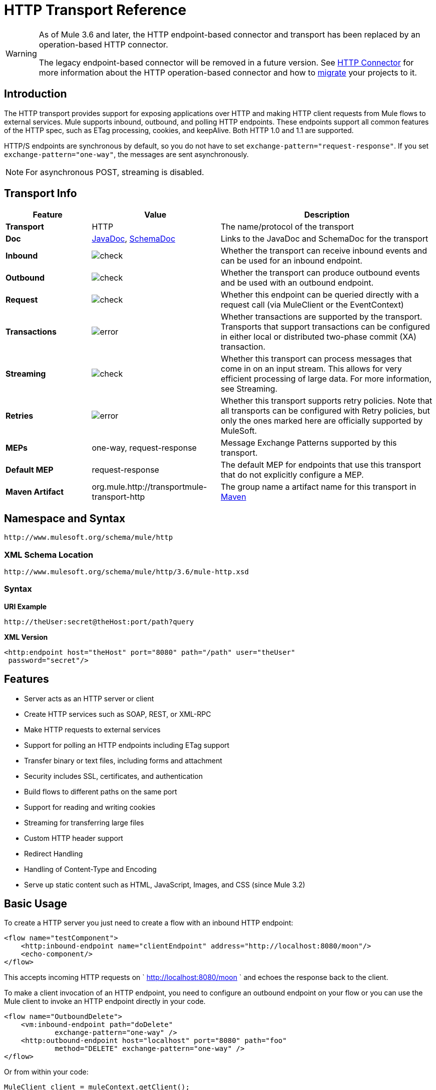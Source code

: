 = HTTP Transport Reference

[WARNING]
====
As of Mule 3.6 and later, the HTTP endpoint-based connector and transport has been replaced by an operation-based HTTP connector.

The legacy endpoint-based connector will be removed in a future version. See link:/mule-user-guide/v/3.6/http-connector[HTTP Connector] for more information about the HTTP operation-based connector and how to link:/mule-user-guide/v/3.6/migrating-to-the-new-http-connector[migrate] your projects to it.
====

== Introduction

The HTTP transport provides support for exposing applications over HTTP and making HTTP client requests from Mule flows to external services. Mule supports inbound, outbound, and polling HTTP endpoints. These endpoints support all common features of the HTTP spec, such as ETag processing, cookies, and keepAlive. Both HTTP 1.0 and 1.1 are supported.

HTTP/S endpoints are synchronous by default, so you do not have to set `exchange-pattern="request-response"`. If you set `exchange-pattern="one-way"`, the messages are sent asynchronously.

NOTE: For asynchronous POST, streaming is disabled.


== Transport Info

[%header,cols="20s,30a,50a"]
|===
|Feature |Value |Description
|Transport |HTTP |The name/protocol of the transport
|Doc |link:http://www.mulesoft.org/docs/site/3.6.0/apidocs/org/mule/transport/http/package-summary.html[JavaDoc], link:http://www.mulesoft.org/docs/site/current3/schemadocs/namespaces/http_www_mulesoft_org_schema_mule_http/namespace-overview.html[SchemaDoc]
|Links to the JavaDoc and SchemaDoc for the transport
|Inbound |image:check.png[check] |Whether the transport can receive inbound events and can be used for an inbound endpoint.
|Outbound |image:error.png[check] |Whether the transport can produce outbound events and be used with an outbound endpoint.
|Request |image:check.png[check] |Whether this endpoint can be queried directly with a request call (via MuleClient or the EventContext)
|Transactions |image:error.png[error] |Whether transactions are supported by the transport. Transports that support transactions can be configured in either local or distributed two-phase commit (XA) transaction.
|Streaming |image:error.png[check] |Whether this transport can process messages that come in on an input stream. This allows for very efficient processing of large data. For more information, see Streaming.
|Retries |image:error.png[error] |Whether this transport supports retry policies. Note that all transports can be configured with Retry policies, but only the ones marked here are officially supported by MuleSoft.
|MEPs |one-way, request-response |Message Exchange Patterns supported by this transport.
|Default MEP |request-response |The default MEP for endpoints that use this transport that do not explicitly configure a MEP.
|Maven Artifact |org.mule.http://transportmule-transport-http |The group name a artifact name for this transport in link:http://maven.apache.org/[Maven]
|===

== Namespace and Syntax

[source]
----
http://www.mulesoft.org/schema/mule/http
----

=== XML Schema Location

[source]
----
http://www.mulesoft.org/schema/mule/http/3.6/mule-http.xsd
----

=== Syntax

*URI Example*

[source]
----
http://theUser:secret@theHost:port/path?query
----

*XML Version*

[source,xml, linenums]
----
<http:endpoint host="theHost" port="8080" path="/path" user="theUser"
 password="secret"/>
----

== Features

* Server acts as an HTTP server or client
* Create HTTP services such as SOAP, REST, or XML-RPC
* Make HTTP requests to external services
* Support for polling an HTTP endpoints including ETag support
* Transfer binary or text files, including forms and attachment
* Security includes SSL, certificates, and authentication
* Build flows to different paths on the same port
* Support for reading and writing cookies
* Streaming for transferring large files
* Custom HTTP header support
* Redirect Handling
* Handling of Content-Type and Encoding
* Serve up static content such as HTML, JavaScript, Images, and CSS (since Mule 3.2)

== Basic Usage

To create a HTTP server you just need to create a flow with an inbound HTTP endpoint:

[source,xml, linenums]
----
<flow name="testComponent">
    <http:inbound-endpoint name="clientEndpoint" address="http://localhost:8080/moon"/>
    <echo-component/>
</flow>
----

This accepts incoming HTTP requests on ` http://localhost:8080/moon ` and echoes the response back to the client.

To make a client invocation of an HTTP endpoint, you need to configure an outbound endpoint on your flow or you can use the Mule client to invoke an HTTP endpoint directly in your code.

[source,xml, linenums]
----
<flow name="OutboundDelete">
    <vm:inbound-endpoint path="doDelete"
            exchange-pattern="one-way" />
    <http:outbound-endpoint host="localhost" port="8080" path="foo"
            method="DELETE" exchange-pattern="one-way" />
</flow>
----

Or from within your code:

[source,xml, linenums]
----
MuleClient client = muleContext.getClient();
MuleMessage result = client.send("http://localhost:8080/foo", "");
----

Finally, you can reference an endpoint by name from your Mule configuration in the Mule client. Using the previous example, you can create a global HTTP endpoint from the flow or code:

[source,xml, linenums]
----
<http:endpoint name="deleteEndpoint" host="localhost" port="8080" path="foo"
            method="DELETE" exchange-pattern="one-way" />
<flow name="OutboundDelete">
    <vm:inbound-endpoint path="doDelete" exchange-pattern="one-way" />
    <http:outbound-endpoint ref="deleteEndpoint"/>
</flow>
----

[source,xml, linenums]
----
MuleClient client = muleContext.getClient();
MuleMessage result = client.send("deleteEndpoint", "");
----

Global endpoints allow you to remove actual addresses from your code and flows so that you can move Mule applications between environments.

== Security

You can use the link:/mule-user-guide/v/3.6/https-transport-reference[HTTPS Transport Reference] to create secure connections over HTTP. If you want to secure requests to your HTTP endpoint, the HTTP connector supports HTTP Basic/Digest authentication methods (as well as the Mule generic header authentication). To configure HTTP Basic, you configure a link:/mule-user-guide/v/3.6/configuring-security[Security Endpoint Filter] on an HTTP endpoint.

[source,xml, linenums]
----
<http:inbound-endpoint address="http://localhost:4567">
  <spring-sec:http-security-filter realm="mule-realm" />
</http:inbound-endpoint>
----

You must configure the security manager on the Mule instance against which this security filter authenticates. For information about security configuration options and examples, see link:/mule-user-guide/v/3.6/configuring-security[Configuring Security]. For general information about endpoint configuration, see link:/mule-user-guide/v/3.6/endpoint-configuration-reference[Endpoint Configuration Reference].

=== HTTP Response Header

The default behavior of the HTTP connector is to return, among other things, the X_MULE_SESSION header as part of every HTTP response. The content of this header is a base64-encoded Java serialized object. As such, if you decode the value and look at the plain text, you can view all the names and values of the properties stored in the Mule session. To tighten security, you can prevent Mule from adding this header when it encounters an endpoint that references this connector by including the following code. 

[source,xml, linenums]
----
<http:connector name="NoSessionConnector">
  <service-overrides
     sessionHandler="org.mule.session.NullSessionHandler"/>
</http:connector>
----

[NOTE]
*Note*: If the X_MULE_SESSION header already exists as a property of the message, it is not removed by this sessionHandler attribute – it is passed through. The header may be present due to another connector in the application having added it. If you need to purge this header completely, add the NullSessionHandler to all connectors referenced in the application.

=== Sending Credentials

If you want to make an HTTP request that requires authentication, you can set the credentials on the endpoint:

[source]
----
http://user:password@mycompany.com/secure
----

=== Cookies

If you want to send cookies along on your outgoing request, simply configure them on the endpoint:

[source,xml, linenums]
----
<set-property value="#[['customCookie':'yes']]" propertyName="cookies" doc:name="Property" />

<http:outbound-endpoint address="http://localhost:8080" method="POST"/>
----

== Polling HTTP Services

The HTTP transport supports polling an HTTP URL, which is useful for grabbing periodic data from a page that changes or to invoke a REST service, such as polling an link:https://aws.amazon.com/sqs/[Amazon Queue].

To configure the HTTP Polling receiver, you include an HTTP polling-connector configuration in your Mule configuration:

[source,xml, linenums]
----
<http:polling-connector name="PollingHttpConnector"
      pollingFrequency="30000" reuseAddress="true" />
----

To use the connector in your endpoints, use:

[source,xml, linenums]
----
<http:inbound-endpoint user="marie" password="marie" host="localhost"
      port="61205" connector-ref="PollingHttpConnector" />
----

== Handling HTTP Content-Type and Encoding

=== Sending

The following behavior applies when sending POST request bodies as a client and when returning a response body:

For a String, char[], Reader, or similar:

* If the endpoint has encoding set explicitly, use that
* Otherwise, take it from the message's property `Content-Type`
* If none of these is set, use the Mule Context's configuration default.
* For `Content-Type`, send the message's property `Content-Type` but with the actual encoding set.

For binary content, encoding is not relevant. `Content-Type` is set as follows:

* If the `Content-Type` property is set on the message, send that.
* Send "application/octet-stream" as `Content-Type` if none is set on the message.

=== Receiving

When receiving HTTP responses, the payload of the MuleMessage is always the `InputStream` of the HTTP response.

== Including Custom Header Properties

When making a new HTTP client request, Mule filters out any existing HTTP request headers because they are often from a previous request. For example, if you have an HTTP endpoint that proxies another HTTP endpoint, you wouldn't want to copy the `Content-Type` header property from the first HTTP request to the second request.

If you do want to include HTTP headers, you can specify them as properties on the outbound endpoint as follows:

[source,xml, linenums]
----
<http:outbound-endpoint address="http://localhost:9002/events"
      connector-ref="HttpConnector" contentType="image/png">
    <set-property propertyName="Accept" value="*.*"/>
</http:outbound-endpoint>
----

Or use Message Properties Transformer, as follows:

[source,xml, linenums]
----
<message-properties-transformer scope="outbound">
    <add-message-property key="Accept" value="*.*"/>
</message-properties-transformer>

<http:outbound-endpoint address="http://localhost:9002/events"
      connector-ref="HttpConnector" contentType="image/png"/>
----

== Building the Target URL from the Request

The HTTP request URL is available in the Mule header. You can access this using the expression `#[message.inboundProperties['http.request']]`. For example, if you want to redirect the request to a different server based on a filter, you can build the target URL as shown below:

[source,xml]
----
<http:outbound-endpoint address="http://localhost:8080#[message.inboundProperties['http.request']" />
----

== Handling Redirects

To redirect an HTTP client, you must set two properties on the endpoint. First, set the `http.status` property to '307', which instructs the client that the resource has be temporarily redirected. Alternatively, you can set the property to '301' for a permanent redirect. Second, set the `Location` property, which specifies the location where you want to redirect your client.

[TIP]
See the HTTP protocol specification for detailed information on  link:http://www.w3.org/Protocols/rfc2616/rfc2616-sec10.html[HTTP Status Codes].

The following example flow listens on the local address `http://localhost:8080/mine` and sends a response with the redirection code instructing the client to go to `http://mule.mulesoft.org/`.

[source,xml, linenums]
----
<http:inbound-endpoint address="http://localhost:8080/mine" exchange-pattern="request-response"/>
<set-property propertyName="http.status" value="307"/>
<set-property propertyName="Location" value="http://mule.mulesoft.org/"/>
----

[NOTE]
====
*Notes*:

You must set the `exchange-pattern` attribute to `request-response`. Otherwise, a response immediately returns while the request is being placed on an internal queue.

If you configure a property as a child element of an inbound endpoint in Anypoint Studio's XML editor, you receive a validation error indicating that this is not allowed as a child element. However, your flow runs successfully, so you can safely ignore this error.
====

To follow redirects when making an outbound HTTP call, use the `followRedirect` attribute:

[source,xml, linenums]
----
<http:outbound-endpoint address="http://com.foo/bar" method="GET"
      exchange-pattern="request-response" followRedirects="true"/>
----

== Response Timeout

If no response is received for a set period of time, the connector ceases its attempts. By default, this time period is 1000 milliseconds, but you can set another value through the parameter `responseTimeout`.

[source,xml, linenums]
----
<http:outbound-endpoint address="http://com.foo/bar" method="GET"
      exchange-pattern="request-response" responseTimeout="5000"/>
----

If you set `responseTimeout` to 0, you disable the timeout entirely.

[source,xml, linenums]
----
<http:outbound-endpoint address="http://com.foo/bar" method="GET"
      exchange-pattern="request-response" responseTimeout="0"/>
----

== Getting a Hash Map of POST Body Parameters

You can use the custom transformer
link:http://www.mulesoft.org/docs/site/3.6.0/apidocs/org/mule/transport/http/transformers/HttpRequestBodyToParamMap.html[HttpRequestBodyToParamMap] on your inbound endpoint to return the message properties as a hash map of name-value pairs. This transformer handles GET and POST with `application/x-www-form-urlencoded` content type.

For example:

[source,xml, linenums]
----
<http:inbound-endpoint ...>
  <http:body-to-parameter-map-transformer />
</http:inbound-endpoint>
----

== Processing GET Query Parameters

GET parameters posted to an HTTP inbound endpoint are automatically available in the payload on the Mule Message in their raw form and the query parameters are also passed and stored as inbound-scoped headers of the Mule Message.

For example, the following flow creates a simple HTTP server:

[source,xml, linenums]
----
<flow name="flows1Flow1">
    <http:inbound-endpoint host="localhost" port="8081"  encoding="UTF-8"/>
    <logger message="#[groovy:return message.toString();]" level="INFO"/>
</flow>
----

Doing a request from a browser using the URL:

[source]
----
http://localhost:8081/echo?reverb=4&flange=2
----

This results in a message payload of `/echo?reverb=4&flange=2` and two additional inbound headers on the message `reverb=4` and `flange=2`.

You can access these headers using expressions such as the following, which can be used in filters and routers, or injected into code:

[source]
----
#[header:INBOUND:reverb]
----

== Serving Static Content

The HTTP connector can be used as a web server to deliver static content such as images, HTML, JavaScript, CSS files, etc. To enable this, configure a flow with an HTTP static-resource-handler:

[source,xml, linenums]
----
<flow name="main-http">
    <http:inbound-endpoint address="http://localhost:8080/static"/>
    <http:static-resource-handler resourceBase="${app.home}/docroot"
        defaultFile="index.html"/>
</flow>
----

The important attribute here is the `resourceBase` since it defines where on the local system from which to serve files. Typically, set this to `${app.home}/docroot`, but it can point to any fully qualified location.

The default file allows you to specify the default resource to load if none is specified. If not set the default is `index.html`.

[TIP]
When developing a Mule application, locate the `docroot` directory at `<project.home>/src/main/app/docroot`.

=== Content-Type Handling

The `static-resource-handler` uses the same MIME type mapping system as the JDK, if you need to add your own MIME type to file extension mappings, add the following file to your application `<project home>/src/main/resources/META-INF/mime.types`:

[source]
----
image/png                   pngtext/plain                 txt cgi java
----

This maps the MIME type to one or more file extensions.

== HTTP Properties

When an HTTP request is processed in Mule, a Mule Message is created and the following HTTP information is persisted as inbound properties of the message.

* *http.context.path:* The context path of the endpoint being accessed. This is the path that the HTTP endpoint is listening on.
* *http.context.uri:* The context URI of the endpoint being accessed, it corresponds to the address of the endpoint.
* *http.headers:* A Map containing all the HTTP headers.
* *http.method:* The name of the HTTP method as used in the HTTP request line.
* *http.query.params:* A Map containing all the query parameters. It supports multiple values per key and both key and value are unescaped.
* *http.query.string:* The query string of the URL.
* *http.request:* The path and query portions of the URL being accessed.
* *http.request.path:* The path the URL being accessed. It does not include the query portion.
* *http.relative.path:* The relative path of the URI being accessed in relation to the context path.
* *http.status:* The status code associated with the latest response.
* *http.version:* The HTTP-Version.

To keep backward compatibility with previous versions of Mule, the headers and query parameters are also stored plain on the inbound properties. This behavior was improved in Mule 3.3 with the *http.headers* and *http.query.params* properties.

For example, giving the following HTTP GET request: http://localhost:8080/clients?min=1&max=10, the query parameters can be easily accessed by:

`#[message.inboundProperties['min']]` and` #[message.inboundProperties['max']]`

== Examples

The following provides some common usage examples that helps you get an understanding of how you can use HTTP and Mule.

*Filtering HTTP Requests*

[source,xml, linenums]
----
<mule xmlns="http://www.mulesoft.org/schema/mule/core"
       xmlns:xsi="http://www.w3.org/2001/XMLSchema-instance"
       xmlns:http="http://www.mulesoft.org/schema/mule/http"
    xsi:schemaLocation="
       http://www.mulesoft.org/schema/mule/core http://www.mulesoft.org/schema/mule/core/3.6/mule.xsd
       http://www.mulesoft.org/schema/mule/http http://www.mulesoft.org/schema/mule/http/3.6/mule-http.xsd">

    <flow name="httpIn">
        <http:inbound-endpoint host="localhost" port="8080">
            <not-filter>
                <http:request-wildcard-filter pattern="*.ico"/>
            </not-filter>
        </http:inbound-endpoint>
        <echo-component/>
    </flow>
</mule>
----

*Polling HTTP*

[source,xml, linenums]
----
<mule xmlns="http://www.mulesoft.org/schema/mule/core" xmlns:xsi="http://www.w3.org/2001/XMLSchema-instance"
    xmlns:http="http://www.mulesoft.org/schema/mule/http" xmlns:vm="http://www.mulesoft.org/schema/mule/vm"
    xmlns:test="http://www.mulesoft.org/schema/mule/test"
    xsi:schemaLocation="
       http://www.mulesoft.org/schema/mule/test http://www.mulesoft.org/schema/mule/test/3.6/mule-test.xsd
       http://www.mulesoft.org/schema/mule/core http://www.mulesoft.org/schema/mule/core/3.6/mule.xsd
       http://www.mulesoft.org/schema/mule/vm http://www.mulesoft.org/schema/mule/vm/3.6/mule-vm.xsd
       http://www.mulesoft.org/schema/mule/http http://www.mulesoft.org/schema/mule/http/3.6/mule-http.xsd">

    <!-- We are using two different types of HTTP connector so we must declare them
         both in the config -->
    <http:polling-connector name="PollingHttpConnector"
        pollingFrequency="30000" reuseAddress="true" />

    <http:connector name="HttpConnector" />

    <flow name="polling">
        <http:inbound-endpoint host="localhost" port="8080"
            connector-ref="PollingHttpConnector" exchange-pattern="one-way">
            <set-property propertyName="Accept" value="application/xml" />
        </http:inbound-endpoint>

        <vm:outbound-endpoint path="toclient" exchange-pattern="one-way" />
    </flow>

    <flow name="polled">
        <inbound-endpoint address="http://localhost:8080"
             connector-ref="HttpConnector" />

        <test:component>
            <test:return-data>foo</test:return-data>
        </test:component>
    </flow>
</mule>
----

*Setting Custom Headers*

[source,xml, linenums]
----
<?xml version="1.0" encoding="ISO-8859-1"?>
<mule xmlns="http://www.mulesoft.org/schema/mule/core"
      xmlns:xsi="http://www.w3.org/2001/XMLSchema-instance"
      xmlns:spring="http://www.springframework.org/schema/beans"
      xmlns:http="http://www.mulesoft.org/schema/mule/http"
      xmlns:test="http://www.mulesoft.org/schema/mule/test"
      xmlns:vm="http://www.mulesoft.org/schema/mule/vm"
      xsi:schemaLocation="
       http://www.mulesoft.org/schema/mule/vm http://www.mulesoft.org/schema/mule/vm/3.6/mule-vm.xsd
       http://www.mulesoft.org/schema/mule/test http://www.mulesoft.org/schema/mule/test/3.6/mule-test.xsd
       http://www.mulesoft.org/schema/mule/http http://www.mulesoft.org/schema/mule/http/3.6/mule-http.xsd
       http://www.springframework.org/schema/beans http://www.springframework.org/schema/beans/spring-beans-current.xsd
       http://www.mulesoft.org/schema/mule/core http://www.mulesoft.org/schema/mule/core/3.6/mule.xsd">

    <http:endpoint name="clientEndpoint" host="localhost" port="8080" exchange-pattern="request-response"/>
    <http:endpoint name="serverEndpoint" host="localhost" port="$8080" exchange-pattern="request-response"/>

    <http:endpoint name="clientEndpoint2" host="localhost" port="$8081" contentType="application/xml"
        exchange-pattern="one-way">
        <set-property propertyName="Content-Disposition" value="attachment; filename=foo.zip"/>
        <set-property propertyName="X-Test" value="foo"/>
    </http:endpoint>
    <http:endpoint name="serverEndpoint2" host="localhost" port="8081" exchange-pattern="request-response"/>

    <flow name="ProductDataSourceRepository">
        <http:inbound-endpoint ref="serverEndpoint" contentType="application/x-download">
            <properties>
                <spring:entry key="Content-Disposition" value="attachment; filename=foo.zip"/>
                <spring:entry key="Content-Type" value="application/x-download"/>
            </properties>
        </http:inbound-endpoint>
        <echo-component/>
    </flow>

    <flow name="TestService2">
        <http:inbound-endpoint ref="serverEndpoint2"/>
        <test:component logMessageDetails="true"/>
        <vm:outbound-endpoint path="out" connector-ref="vm" exchange-pattern="one-way"/>
    </flow>
</mule>
----

*Note*: In these code examples, `spring-beans-current.xsd` is a placeholder. To locate the correct version, see http://www.springframework.org/schema/beans/[http://www.springframework.org/schema/beans/].

*WebServer - Static Content*

[source,xml, linenums]
----
<mule xmlns="http://www.mulesoft.org/schema/mule/core"
      xmlns:xsi="http://www.w3.org/2001/XMLSchema-instance"
      xmlns:http="http://www.mulesoft.org/schema/mule/http"
      xsi:schemaLocation="
        http://www.mulesoft.org/schema/mule/core http://www.mulesoft.org/schema/mule/core/3.6/mule.xsd
        http://www.mulesoft.org/schema/mule/http http://www.mulesoft.org/schema/mule/http/3.6/mule-http.xsd">

    <flow name="httpWebServer">
        <http:inbound-endpoint address="http://localhost:8080/static"/>

        <http:static-resource-handler resourceBase="${app.home}/docroot"
               defaultFile="index.html"/>
    </flow>
</mule>
----

*Setting Cookies on a Request*

[source,xml, linenums]
----
<mule xmlns="http://www.mulesoft.org/schema/mule/core" xmlns:xsi="http://www.w3.org/2001/XMLSchema-instance"
    xmlns:spring="http://www.springframework.org/schema/beans"
    xmlns:http="http://www.mulesoft.org/schema/mule/http" xmlns:vm="http://www.mulesoft.org/schema/mule/vm"
    xsi:schemaLocation="
       http://www.springframework.org/schema/beans http://www.springframework.org/schema/beans/spring-beans-current.xsd
       http://www.mulesoft.org/schema/mule/core http://www.mulesoft.org/schema/mule/core/3.6/mule.xsd
       http://www.mulesoft.org/schema/mule/http http://www.mulesoft.org/schema/mule/http/3.6/mule-http.xsd
       http://www.mulesoft.org/schema/mule/vm http://www.mulesoft.org/schema/mule/vm/3.6/mule-vm.xsd">

    <http:connector name="httpConnector" enableCookies="true" />

    <flow name="testService">
        <vm:inbound-endpoint path="vm-in" exchange-pattern="one-way" />

        <http:outbound-endpoint address="http://localhost:${port1}"
            method="POST" exchange-pattern="one-way" content-type="text/xml">
            <properties>
                <spring:entry key="cookies">
                    <spring:map>
                        <spring:entry key="customCookie" value="yes"/>
                        <spring:entry key="expressionCookie" value="#[header:INBOUND:COOKIE_HEADER]"/>
                    </spring:map>
                </spring:entry>
            </properties>
        </http:outbound-endpoint>
    </flow>
</mule>
----

=== Common Exceptions

Outbound HTTP endpoint timeout: `java.net.SocketTimeoutException`

== Configuration Reference

This connector also accepts all the attributes from the link:/mule-user-guide/v/3.6/tcp-transport-reference[TCP connector].

== Connector

Allows Mule to communicate over HTTP. All parts of the HTTP spec are covered by Mule, so you can expect ETags to be honored as well as keep alive semantics and cookies.

=== Attributes of Connector

There are no default values unless indicated.

[%header%autowidth.spread]
|====
|Name |Description
|cookieSpec |The cookie specification to be used by this connector when cookies are enabled.

*Type*: enumeration +
*Required*: no +
*Default*: none
|proxyHostname |The proxy host name or address.

*Type*: string +
*Required*: no +
*Default*: none
|proxyPassword |The password to use for proxy access.

*Type*: string +
*Required*: no +
*Default*: none
|proxyPort |The proxy port number.

*Type*: port number +
*Required*: no +
*Default*: none
|proxyUsername |The username to use for proxy access.

*Type*: string +
*Required*: no +
*Default*: none
|proxyNtlmAuthentication |Whether the proxy authentication scheme is NTLM or not. This property is required in order to use the right credentials under that scheme. Default is false.

*Type*: boolean +
*Required*: no +
*Default*: `false`
|enableCookies |Whether to support cookies.

*Type*: boolean +
*Required*: no +
*Default*: none
|====

There are no Child Elements of connector.

For example:

[source,xml, linenums]
----
<mule xmlns="http://www.mulesoft.org/schema/mule/core"
       xmlns:xsi="http://www.w3.org/2001/XMLSchema-instance"
       xmlns:spring="http://www.springframework.org/schema/beans"
       xmlns:http="http://www.mulesoft.org/schema/mule/http"
    xsi:schemaLocation="
       http://www.springframework.org/schema/beans http://www.springframework.org/schema/beans/spring-beans-current.xsd
       http://www.mulesoft.org/schema/mule/core http://www.mulesoft.org/schema/mule/core/3.6/mule.xsd
       http://www.mulesoft.org/schema/mule/http http://www.mulesoft.org/schema/mule/http/3.6/mule-http.xsd">

    <http:connector name="HttpConnector" enableCookies="true" keepAlive="true"/>
...
</mule>
----

This connector also accepts all the attributes from the link:/mule-user-guide/v/3.6/tcp-transport-reference[TCP connector].

== Polling connector

Allows Mule to poll an external HTTP server and generate events from the result. This is useful for pull-only web services.

=== Attributes of polling-connector

[%header%autowidth.spread]
|===
|Name |Description
|cookieSpec |The cookie specification to be used by this connector when cookies are enabled.

*Type*: enumeration +
*Required*: no +
*Default*: none
|proxyHostname |The proxy host name or address.

*Type*: string +
*Required*: no +
*Default*: none
|proxyPassword |The password to use for proxy access.

*Type*: string +
*Required*: no +
*Default*: none
|proxyPort |The proxy port number.

*Type*: port number +
*Required*: no +
*Default*: none
|proxyUsername |The username to use for proxy access.

*Type*: string +
*Required*: no +
*Default*: none
|proxyNtlmAuthentication |Whether the proxy authentication scheme is NTLM or not. This property is required in order to use the right credentials under that scheme. Default is false.

*Type*: boolean +
*Required*: no +
*Default*: `false`
|enableCookies |Whether to support cookies.

*Type*: boolean +
*Required*: no +
*Default*: none
|pollingFrequency |The time in milliseconds to wait between each request to the remote HTTP server.

*Type*: long +
*Required*: no +
*Default*: none
|checkEtag |Whether the ETag header from the remote server is processed if the header is present.

*Type*: boolean +
*Required*: no +
*Default*: none
|discardEmptyContent |Whether Mule should discard any messages from the remote server that have a zero content length. For many services a zero length would mean there was no data to return. If the remote HTTP server does return content to say that that the request is empty, users can configure a content filter on the endpoint to filter these messages out.

*Type*: boolean +
*Required*: no +
*Default*: none
|===

There are no Child Elements of polling-connector.

== Rest Service Component

Built-in RestServiceWrapper can be used to proxy REST style services as local Mule components.

=== Attributes of rest-service-component

[%header%autowidth.spread]
|====
|Name |Description
|httpMethod |The HTTP method to use when making the service request.

*Type*: enumeration +
*Required*: no +
*Default*: GET
|serviceUrl |The service URL to use when making the request. This should not contain any parameters, since these should be configured on the component. The service URL can contain Mule expressions, so the URL can be dynamic for each message request.

*Type*: none +
*Required*: yes +
*Default*: none
|====

=== Child Elements of rest-service-component

[%header%autowidth.spread]
|===
|Name |Cardinality |Description
|error-filter |0..1 |An error filter can be used to detect whether the response from the remote service resulted in an error.
|payloadParameterName |0..* |If the payload of the message is to be attached as a URL parameter, this should be set to the parameter name. If the message payload is an array of objects that multiple parameters can be set to, use each element in the array.
|requiredParameter |0..* |These are parameters that must be available on the current message for the request to be successful. The Key maps to the parameter name, the value can be any one of the valid expressions supported by Mule.
|optionalParameter |0..* |These are parameters that if they are on the current message are added to the request, otherwise they are ignored. The Key maps to the parameter name, the value can be any one of the valid expressions supported by Mule.
|===

== Inbound Endpoint

An inbound HTTP endpoint exposes a service over HTTP, essentially making it an HTTP server. If polling of a remote HTTP service is required, this endpoint should be configured with a polling HTTP connector.

=== Attributes of inbound-endpoint

[%header%autowidth.spread]
|===
|Name |Description
|user |The user name (if any) that's used to authenticate against.

*Type*: string +
*Required*: no +
*Default*: none
|password |The password for the user.

*Type*: string +
*Required*: no +
*Default*: none
|host |The host to connect to. For inbound endpoints, this should be an address of a local network interface.

*Type*: string +
*Required*: no +
*Default*: none
|port |The port number to use when a connection is made.

*Type*: port number +
*Required*: no +
*Default*: none
|path |The path for the HTTP URL. It must not start with a slash.

*Type*: string +
*Required*: no +
*Default*: none
|contentType |The HTTP ContentType to use.

*Type*: string +
*Required*: no +
*Default*: none
|method |The HTTP method to use.

*Type*: httpMethodTypes +
*Required*: no +
*Default*: none
|keep-alive |DEPRECATED: Use keepAlive attribute instead.

*Type*: boolean +
*Required*: no +
*Default*: none
|keepAlive |Controls if the connection is kept alive.

*Type*: boolean +
*Required*: no +
*Default*: none
|===

There are no Child Elements of inbound-endpoint.

For example:

[source]
----
<http:inbound-endpoint host="localhost" port="63081" path="services/Echo" keepAlive="true"/>
----

The HTTP inbound endpoint attributes override those specified for the link:/mule-user-guide/v/3.6/endpoint-configuration-reference[default inbound endpoint attributes].

== Outbound Endpoint

The HTTP outbound endpoint allows Mule to send requests to external servers or Mule inbound HTTP endpoints using the HTTP protocol.

=== Attributes of outbound-endpoint

[%header%autowidth.spread]
|=====
|Name |Description
|followRedirects |If a request is made using GET that responds with a redirectLocation header, setting this to true  makes the request on the redirect URL. This only works when using GET since you cannot automatically follow redirects when performing a POST (a restriction according to RFC 2616).

*Type*: boolean +
*Required*: no +
*Default*: none
|exceptionOnMessageError |If a request returns a status code greater or equal than 400 an exception is thrown.

*Type*: boolean +
*Required*: no +
*Default*: `true`
|user |The user name (if any) that's used to authenticate against.

*Type*: string +
*Required*: no +
*Default*: none
|password |The password for the user.

*Type*: string +
*Required*: no +
*Default*: none
|host |The host to connect to. For inbound endpoints, this should be an address of a local network interface.

*Type*: string +
*Required*: no +
*Default*: none
|port |The port number to use when a connection is made.

*Type*: port number +
*Required*: no +
*Default*: none
|path |The path for the HTTP URL. It must not start with a slash.

*Type*: string +
*Required*: no +
*Default*: none
|contentType |The HTTP ContentType to use.

*Type*: string +
*Required*: no +
*Default*: none
|method |The HTTP method to use.

*Type*: httpMethodTypes +
*Required*: no +
*Default*: none
|keep-alive |DEPRECATED: Use keepAlive attribute instead.

*Type*: boolean +
*Required*: no +
*Default*: none
|keepAlive |Controls if the connection is kept alive.

*Type*: boolean +
*Required*: no +
*Default*: none
|=====

There are no Child Elements of outbound-endpoint.

For example:

[source]
----
<http:outbound-endpoint host="localhost" port="8080" method="POST"/>
----

The HTTP outbound endpoint attributes override those specified for the link:/mule-user-guide/v/3.6/endpoint-configuration-reference[default outbound endpoint attributes].

== Endpoint

Configures a 'global' HTTP endpoint that can be referenced by services. Services can augment the configuration defined in the global endpoint with local configuration elements.

=== Attributes of Endpoint

[%header%autowidth.spread]
|=====
|Name |Description
|followRedirects |If a request is made using GET that responds with a `redirectLocation` header, setting this to `true` makes the request on the redirect URL. This only works when using GET since you cannot automatically follow redirects when performing a POST (a restriction according to RFC 2616).

*Type*: boolean +
*Required*: no +
*Default*: none
|exceptionOnMessageError |If a request returns a status code greater or equal than `400`, an exception is thrown.

*Type*: boolean +
*Required*: no +
*Default*: `true`
|user |The user name (if any) that's used to authenticate against.

*Type*: string +
*Required*: no +
*Default*: none
|password |The password for the user.

*Type*: string +
*Required*: no +
*Default*: none
|host |The host to connect to. For inbound endpoints, this should be an address of a local network interface.

*Type*: string +
*Required*: no +
*Default*: none
|port |The port number to use when a connection is made.

*Type*: port number +
*Required*: no +
*Default*: none
|path |The path for the HTTP URL. It must not start with a slash.

*Type*: string +
*Required*: no +
*Default*: none
|contentType |The HTTP ContentType to use.

*Type*: string +
*Required*: no +
*Default*: none
|method |The HTTP method to use.

*Type*: httpMethodTypes +
*Required*: no +
*Default*: none
|keep-alive |DEPRECATED: Use keepAlive attribute instead.

*Type*: boolean +
*Required*: no +
*Default*: none
|keepAlive |Controls if the connection is kept alive.

*Type*: boolean +
*Required*: no +
*Default*: none
|=====

There are no Child Elements of endpoint.

For example:

[source]
----
<http:endpoint name="serverEndpoint1" host="localhost" port="60199" path="test1" />
----

The HTTP endpoint attributes override those specified for the link:/mule-user-guide/v/3.6/endpoint-configuration-reference[default global endpoint attributes].

== Request Wildcard Filter

The request-wildcard-filter element can be used to restrict the request by applying wildcard expressions to the URL.

There are no Child Elements of request-wildcard-filter.


== See Also

* link:http://training.mulesoft.com[MuleSoft Training]
* link:https://www.mulesoft.com/webinars[MuleSoft Webinars]
* link:http://blogs.mulesoft.com[MuleSoft Blogs]
* link:http://forums.mulesoft.com[MuleSoft Forums]
